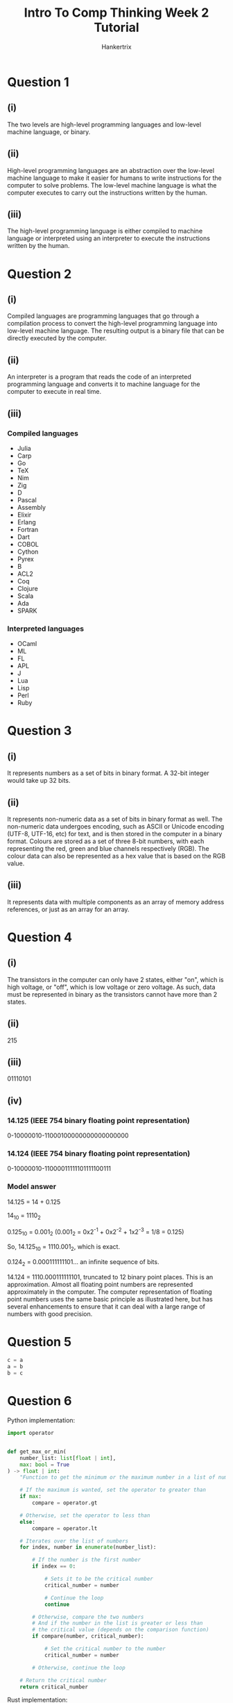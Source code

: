 #+TITLE: Intro To Comp Thinking Week 2 Tutorial
#+AUTHOR: Hankertrix
#+STARTUP: showeverything
#+OPTIONS: toc:2

* Question 1

** (i)
The two levels are high-level programming languages and low-level machine language, or binary.

** (ii)
High-level programming languages are an abstraction over the low-level machine language to make it easier for humans to write instructions for the computer to solve problems. The low-level machine language is what the computer executes to carry out the instructions written by the human.

** (iii)
The high-level programming language is either compiled to machine language or interpreted using an interpreter to execute the instructions written by the human.


* Question 2

** (i)
Compiled languages are programming languages that go through a compilation process to convert the high-level programming language into low-level machine language. The resulting output is a binary file that can be directly executed by the computer.

** (ii)
An interpreter is a program that reads the code of an interpreted programming language and converts it to machine language for the computer to execute in real time.

** (iii)

*** Compiled languages
- Julia
- Carp
- Go
- TeX
- Nim
- Zig
- D
- Pascal
- Assembly
- Elixir
- Erlang
- Fortran
- Dart
- COBOL
- Cython
- Pyrex
- B
- ACL2
- Coq
- Clojure
- Scala
- Ada
- SPARK

*** Interpreted languages
- OCaml
- ML
- FL
- APL
- J
- Lua
- Lisp
- Perl
- Ruby

* Question 3

** (i)
It represents numbers as a set of bits in binary format. A 32-bit integer would take up 32 bits.

** (ii)
It represents non-numeric data as a set of bits in binary format as well. The non-numeric data undergoes encoding, such as ASCII or Unicode encoding (UTF-8, UTF-16, etc) for text, and is then stored in the computer in a binary format. Colours are stored as a set of three 8-bit numbers, with each representing the red, green and blue channels respectively (RGB). The colour data can also be represented as a hex value that is based on the RGB value.

** (iii)
It represents data with multiple components as an array of memory address references, or just as an array for an array.

* Question 4

** (i)
The transistors in the computer can only have 2 states, either "on", which is high voltage, or "off", which is low voltage or zero voltage. As such, data must be represented in binary as the transistors cannot have more than 2 states.

** (ii)
215

** (iii)
01110101

** (iv)

*** 14.125 (IEEE 754 binary floating point representation)
0-10000010-11000100000000000000000

*** 14.124 (IEEE 754 binary floating point representation)
0-10000010-11000011111101111100111

*** Model answer
14.125 = 14 + 0.125

14_{10} = 1110_{2}

0.125_{10} = 0.001_{2} (0.001_{2} = 0x2^{-1} + 0x2^{-2} + 1x2^{-3} = 1/8 = 0.125)

So, 14.125_{10} = 1110.001_{2}, which is exact.

0.124_{2} = 0.000111111101... an infinite sequence of bits.

14.124 = 1110.000111111101, truncated to 12 binary point places. This is an approximation. Almost all floating point numbers are represented approximately in the computer. The computer representation of floating point numbers uses the same basic principle as illustrated here, but has several enhancements to ensure that it can deal with a large range of numbers with good precision.

* Question 5
#+begin_src python
c = a
a = b
b = c
#+end_src

* Question 6
Python implementation:
#+begin_src python
import operator


def get_max_or_min(
    number_list: list[float | int],
    max: bool = True
) -> float | int:
    "Function to get the minimum or the maximum number in a list of numbers."

    # If the maximum is wanted, set the operator to greater than
    if max:
        compare = operator.gt

    # Otherwise, set the operator to less than
    else:
        compare = operator.lt

    # Iterates over the list of numbers
    for index, number in enumerate(number_list):

        # If the number is the first number
        if index == 0:

            # Sets it to be the critical number
            critical_number = number

            # Continue the loop
            continue

        # Otherwise, compare the two numbers
        # And if the number in the list is greater or less than
        # the critical value (depends on the comparison function)
        if compare(number, critical_number):

            # Set the critical number to the number
            critical_number = number

        # Otherwise, continue the loop

    # Return the critical number
    return critical_number
#+end_src

Rust implementation:
#+begin_src rust
// The function to get the minimum or maximum value in a list of numbers
fn get_max_or_min(number_list: Vec<f64>, max: bool) -> f64 {

    // Initialise the compare variable to store the comparison function.
    // The comparison function is greater than if the maximum is wanted
    // and less than if the minimum is wanted.
    let compare = if max { f64::gt } else { f64::lt };

    // Initialise the critical number,
    // which is either the maximum or minimum number,
    // to the first number in the list
    let mut critical_number = number_list[0];

    // Iterates over the array of numbers
    for number in number_list.iter() {

        // Ohterwise, compare the two numbers.
        // If the encountered number is greater or less than
        // the critical number (depends on the comparison function)
        if compare(number, &critical_number) {

            // Set the critical number to the
            // encountered number
            critical_number = *number;
        }

        // Otherwise, continue the loop
    }

    // Return the critical number
    critical_number
}
#+end_src

* Question 7
1. Choose either the instant coffee or the powdered coffee.
2. Take the powdered or instant coffee and put the coffee in the perforated basket in the percolator.
3. Turn on the tap and add 1 litre of cold tap water to the percolator.
4. Turn on the percolator.
5. When the percolator is done brewing the coffee, pour the coffee into a cup.
6. Add milk to the coffee if wanted and stir the coffee using a spoon.
7. Add sugar to the coffee if wanted and stir the coffee using a spoon.

* Question 8
Python implementation:
#+begin_src python
import re
import math

# The regex to check if a string is a number
is_number_regex = re.compile(r"^-?\d+(?:\.\d+)?$")


def solve_quadratic_eqn() -> None:
    """
    The function to solve a quadratic equation.
    It asks for the coefficients of the quadratic equation to solve it.
    """

    # The dictionary to store the coefficients
    coefficients = {
        "x^2": float(0),
        "x": float(0),
        "constant": float(0)
    }

    # Iterates over the coefficients
    for term in coefficients:

        # The variable representing whether the input is a number or not
        is_number = False

        # Iterates while the input isn't a number
        while not is_number:

            # Gets the user's input for the coefficient
            coefficient = input(
                f"Please enter the coefficient for the {term} term: "
            )

            # Sets the is_number variable to whether or not the regex matches
            is_number = bool(is_number_regex.search(coefficient))

        # Add the coefficient to the dictionary
        coefficients[term] = float(coefficient)

    # Gets the value of a, b and c
    a = coefficients["x^2"]
    b = coefficients["x"]
    c = coefficients["constant"]

    # Gets the discriminant
    discriminant = b ** 2 - 4 * a * c

    # The part of the result after the plus minus part
    part_after_plus_minus = math.sqrt(abs(discriminant)) / (2 * a)

    # Prints the word "Results:"
    print("Results:")

    # If the discriminant is more than 0
    if discriminant >= 0:

        # If the part after the plus minus is zero
        if part_after_plus_minus == 0:

            # Then just print the front part
            print(f"{(-b / 2 * a)}")

        # Otherwise
        else:

            # Prints the results normally
            print(f"{(-b / 2 * a) + part_after_plus_minus} or")
            print(f"{(-b / 2 * a) - part_after_plus_minus}")

    # Otherwise
    else:

        # Prints the result with the i to signify a complex number
        print(f"{(-b / 2 * a)} + {part_after_plus_minus}i or")
        print(f"{(-b / 2 * a)} - {part_after_plus_minus}i")
#+end_src

Rust implementation:
#+begin_src rust
use std::io::Write;


// The function to solve a quadratic equation
fn solve_quadratic_eqn() {

    // The list of terms
    let terms = ["x^2", "x", "constant"];

    // Initialise the hashmap to store the coefficients
    let mut coefficients = std::collections::HashMap::<&str, f64>::new();

    // Iterates over the coefficients
    for term in terms {

        // Initialise the variable to represent
        // whether or not the input is numeric
        let mut is_number = false;

        // Initialise the string to store the user's input
        let mut input = String::new();

        // While the input is not numeric
        while !is_number {

            // Print the prompt
            print!("Please enter the coefficient for the {} term: ", term);

            // Flush the stdout
            std::io::stdout().flush().unwrap();

            // Read the user's input to the input variable
            match std::io::stdin().read_line(&mut input) {
                Ok(_number_of_bytes) => (),
                Err(error) => println!("Error: {error}")
            }

            // Match statement to handle errors
            match input.trim().parse::<f64>() {

                // If there are no errors
                Ok(value) => {

                    // Set the value in the hashmap
                    coefficients.insert(term, value);

                    // Set the is_number variable to true
                    is_number = true;
                },

                // If there's an error parsing, set is_number is false
                Err(_) => is_number = false
            }

            // Make the input an empty string
            input = "".to_string();
        }
    }

    // Gets the values for a, b and c
    let a = *coefficients.get("x^2").unwrap();
    let b = *coefficients.get("x").unwrap();
    let c = *coefficients.get("constant").unwrap();

    // Get the discriminant
    let discriminant = b.powi(2) - 4.0 * a * c;

    // Gets the part after the plus minus function
    let part_after_plus_minus = f64::sqrt(discriminant.abs()) / (2.0 * a);

    // Prints the word "Results:"
    println!("Results:");

    // Check if the discriminant is more than or equal to zero
    match discriminant >= 0.0 {

        // If the discriminant is more than or equal to 0
        true => {

            // Check if the part after the plus minus is zero
            match part_after_plus_minus == 0.0 {

                // If it is, just print the front part
                true => println!("{}", (-b / 2.0 * a)),

                // Otherwise
                false => {

                    // Prints the results normally
                    println!("{} or", (-b / 2.0 * a) + part_after_plus_minus);
                    println!("{}", (-b / 2.0 * a) - part_after_plus_minus);
                }
            }
        },

        // If the discriminant is less than 0
        false => {

            // Prints the result with the i to signify a complex number
            println!("{} + {}i or", (-b / 2.0 * a), part_after_plus_minus);
            println!("{} - {}i", (-b / 2.0 * a), part_after_plus_minus);
        }
    }
}
#+end_src


* Lab

** Question 1
Python implementation:
#+begin_src python
import re
import math

# The regex to check if a string is a number
is_number_regex = re.compile(r"^-?\d+(?:\.\d+)?$")


def calculate_sphere_surface_area_and_volume() -> None:
    "Function to calculate the surface area and volume of a sphere."

    # The variable representing whether the input is a number or not
    is_number = False

    # While the input isn't a number
    while not is_number:

        # Gets the input
        user_input = input("Please enter the sphere radius: ")

        # Set the is_number variable
        is_number = bool(is_number_regex.match(user_input))

    # Change the input into a floating point integer
    radius = float(user_input)

    # Calculate the sphere surface area
    surface_area = 4 * math.pi * radius ** 2

    # Calculate the sphere volume
    volume = (4 / 3) * math.pi * radius ** 3

    # Prints the surface area and volume
    print(f"Surface area of the sphere: {surface_area}")
    print(f"Volume of the sphere: {volume}")
#+end_src

Rust implementation:
#+begin_src rust
use std::io::Write;

// Function to compute the volume and the surface area of a sphere
fn compute_surface_area_and_volume_of_sphere() {

    // Initialise the variable to represent
    // whether or not the input is numeric
    let mut is_number = false;

    // Initialise the string to store the user's input
    let mut input = String::new();

    // Initialise the variable to store the radius
    let mut radius = 0.0;

    // While the input is not numeric
    while !is_number {

        // Print the prompt
        print!("Enter the radius of the sphere: ");

        // Flush the stdout
        std::io::stdout().flush().unwrap();

        // Read the user's input to the input variable
        match std::io::stdin().read_line(&mut input) {
            Ok(_number_of_bytes) => (),
            Err(error) => println!("Error: {error}")
        }

        // Match statement to handle errors
        match input.trim().parse::<f64>() {

            // If there are no errors
            Ok(value) => {

                // Set radius to the value
                radius = value;

                // Set the is_number variable to true
                is_number = true;
            },

            // If there's an error parsing, set is_number is false
            Err(_) => is_number = false
        }

        // Make the input an empty string
        input = "".to_string();
    }

    // Calculate the surface area of the sphere
    let surface_area = 4.0 * std::f64::consts::PI * radius.powi(2);

    // Calculate the volume of the sphere
    let volume = (4.0 / 3.0) * std::f64::consts::PI * radius.powi(3);

    // Prints the surface area and volume
    println!("Surface area of the sphere: {}", surface_area);
    println!("Volume of the sphere: {}", volume);
}
#+end_src

** Question 2
Python implementation:
#+begin_src python
import re
import math

# The regex to check if a string is a number
is_number_regex = re.compile(r"^-?\d+(?:\.\d+)?$")


def compute_simultaneous_eqn_solutions() -> None:
    """
    Function to calculate the solutions to a simultaneous equation of the form:
        a1x + b1y = c1
        a2x + b2y = c2
    """

    # The dictionary to store the data from the user
    coefficients: dict[str, float] = {}

    # Iterates over all the variables
    for term in ("a1", "b1", "c1", "a2", "b2", "c2"):

        # The variable representing whether the input is a number or not
        is_number = False

        # While the input isn't a number
        while not is_number:

            # Gets the input
            user_input = input(f"  {term}: ")

            # Set the is_number variable
            is_number = bool(is_number_regex.match(user_input))

        # Add the number to the dictionary
        coefficients[term] = float(user_input)

    # Gets all the variables from the dictionary
    a1 = coefficients["a1"]
    b1 = coefficients["b1"]
    c1 = coefficients["c1"]
    a2 = coefficients["a2"]
    b2 = coefficients["b2"]
    c2 = coefficients["c2"]

    # Calculate x and y
    x = (b2 * c1 - b1 * c2) / (a1 * b2 - a2 * b1)
    y = (a1 * c2 - a2 * c1) / (a1 * b2 - a2 * b1)

    # Print the solutions
    print(f"{x = }")
    print(f"{y = }")
#+end_src

Rust implementation:
#+begin_src rust
use std::io::Write;


// The function to solve a simultaneous equation of the form:
// a1x + b1y = c1
// a2x + b2y = c2
fn compute_simultaneous_eqn_solutions() {

    // The hashmap to store all the data from the user
    let mut coefficients = std::collections::HashMap::<&str, f64>::new();

    // Iterates over all the coefficients
    for term in ["a1", "b1", "c1", "a2", "b2", "c2"] {

        // Initialise the variable to represent
        // whether or not the input is numeric
        let mut is_number = false;

        // Initialise the string to store the user's input
        let mut input = String::new();

        // While the input is not numeric
        while !is_number {

            // Print the prompt
            print!("  {}: ", term);

            // Flush the stdout
            std::io::stdout().flush().unwrap();

            // Read the user's input to the input variable
            match std::io::stdin().read_line(&mut input) {
                Ok(_number_of_bytes) => (),
                Err(error) => println!("Error: {error}")
            }

            // Match statement to handle errors
            match input.trim().parse::<f64>() {

                // If there are no errors
                Ok(value) => {

                    // Adds the user input to the hashmap
                    coefficients.insert(term, value);

                    // Set the is_number variable to true
                    is_number = true;
                },

                // If there's an error parsing, set is_number is false
                Err(_) => is_number = false
            }

            // Make the input an empty string
            input = "".to_string();
        }
    }

    // Gets all the coefficients of the simultaneous equations
    let a1 = *coefficients.get("a1").unwrap();
    let b1 = *coefficients.get("b1").unwrap();
    let c1 = *coefficients.get("c1").unwrap();
    let a2 = *coefficients.get("a2").unwrap();
    let b2 = *coefficients.get("b2").unwrap();
    let c2 = *coefficients.get("c2").unwrap();

    // Calculate x and y
    let x = (b2 * c1 - b1 * c2) / (a1 * b2 - a2 * b1);
    let y = (a1 * c2 - a2 * c1) / (a1 * b2 - a2 * b1);

    // Print the solutions
    println!("x = {}", x);
    println!("y = {}", y);
}
#+end_src

** Question 3
Python implementation:
#+begin_src python
import re
import math

# The regex to check if a string is a number
is_number_regex = re.compile(r"^-?\d+(?:\.\d+)?$")


def even_or_odd() -> None:
    "Function to print whether a given integer is even or odd."

    # The variable representing whether the input is a number or not
    is_number = False

    # While the input isn't a number
    while not is_number:

        # Gets the input
        user_input = input("Enter an integer: ")

        # Set the is_number variable
        is_number = bool(is_number_regex.match(user_input))

    # Prints whether the integer is even or odd
    print(
        f'''The integer {user_input} is {
            "even" if int(user_input) % 2 == 0 else "odd"
            }'''
    )
#+end_src

Rust implementation:
#+begin_src rust
use std::io::Write;


// The function to print whether a given integer is even or odd
fn even_or_odd() {

    // Initialise the variable to represent
    // whether or not the input is numeric
    let mut is_number = false;

    // Initialise the string to store the user's input
    let mut input = String::new();

    // Initialise the integer than the user gave
    let mut integer = 0;

    // While the input is not numeric
    while !is_number {

        // Print the prompt
        print!("Enter an integer: ");

        // Flush the stdout
        std::io::stdout().flush().unwrap();

        // Read the user's input to the input variable
        match std::io::stdin().read_line(&mut input) {
            Ok(_number_of_bytes) => (),
            Err(error) => println!("Error: {error}")
        }

        // Match statement to handle errors
        match input.trim().parse::<i64>() {

            // If there are no errors
            Ok(value) => {

                // Sets the integer variable to the user's input
                integer = value;

                // Set the is_number variable to true
                is_number = true;
            },

            // If there's an error parsing, set is_number is false
            Err(_) => is_number = false
        }

        // Make the input an empty string
        input = "".to_string();
    }

    // The string that says even or odd
    let even_or_odd_string = if integer % 2 == 0 { "even" } else { "odd" };

    // Tells the user that the integer is even or odd
    println!("The integer {} is {}", integer, even_or_odd_string);
}
#+end_src

** Question 4
Python implementation:
#+begin_src python
import re
import math

# The regex to check if a string is a number
is_number_regex = re.compile(r"^-?\d+(?:\.\d+)?$")


def calculate_bmi() -> None:
    "Function to calculate a person's BMI."

    # The dictionary containing the variable and the corresponding prompt
    prompt_dict = {
        "weight": "Please enter your weight in kg: ",
        "height": "Please enter your height in m: "
    }

    # The dictionary to store the user's input
    data_dict: dict[str, float] = {}

    # Iterates over the prompt dictionary
    for variable, prompt in prompt_dict.items():

        # The variable representing whether the input is a number or not
        is_number = False

        # While the input isn't a number
        while not is_number:

            # Gets the input
            user_input = input(prompt)

            # Set the is_number variable
            is_number = bool(is_number_regex.match(user_input))

        # Adds the user input to the data dictionary
        data_dict[variable] = float(user_input)

    # Gets the weight and the height
    weight = data_dict["weight"]
    height = data_dict["height"]

    # Calculate the person's BMI
    bmi = weight / (height ** 2)

    # Print the user's BMI
    print(f"Your BMI is {bmi}")
#+end_src

Rust implementation:
#+begin_src rust
use std::io::Write;


// The function to calculate a person's BMI
fn calculate_bmi() {

    // The hashmap storing the variables and the prompts
    let prompt_mapping = std::collections::HashMap::from([
        ("weight", "Please enter your weight in kg: "),
        ("height", "Please enter your height in m: ")
    ]);

    // Initialise the hashmap to store the user's data
    let mut data_map = std::collections::HashMap::<&str, f64>::new();

    // Iterates over the prompt mapping
    for (variable, prompt) in prompt_mapping {

        // Initialise the variable to represent
        // whether or not the input is numeric
        let mut is_number = false;

        // Initialise the string to store the user's input
        let mut input = String::new();

        // While the input is not numeric
        while !is_number {

            // Print the prompt
            print!("{prompt}");

            // Flush the stdout
            std::io::stdout().flush().unwrap();

            // Read the user's input to the input variable
            match std::io::stdin().read_line(&mut input) {
                Ok(_number_of_bytes) => (),
                Err(error) => println!("Error: {error}")
            }

            // Match statement to handle errors
            match input.trim().parse::<f64>() {

                // If there are no errors
                Ok(value) => {

                    // Adds the user's input to the data mapping
                    data_map.insert(variable, value);

                    // Set the is_number variable to true
                    is_number = true;
                },

                // If there's an error parsing, set is_number is false
                Err(_) => is_number = false
            }

            // Make the input an empty string
            input = "".to_string();
        }
    }

    // Get the weight and the height from the data map
    let weight = *data_map.get("weight").unwrap();
    let height = *data_map.get("height").unwrap();

    // Calculate the person's BMI
    let bmi = weight / (height.powi(2));

    // Prints the person's BMI
    println!("Your BMI is {bmi}");
}
#+end_src

** Question 5
Python implementation:
#+begin_src python
def calculate_marathon_time() -> None:
    "Function to calculate the time taken for a marathon."

    # Get the time for the first 12 km
    first_12_km_time_in_hr = 12 / 15

    # Get the time for the next 15 km
    next_15_km_time_in_hr = 15 / 10

    # Get the time for the following 10 km
    following_10_km_time_in_hr = 10 / 14

    # Get the time for the last stretch
    last_stretch_time_in_hr = (42.2 - 12 - 15 - 10) / 18

    # Get the total time
    total_time_in_hr = first_12_km_time_in_hr + next_15_km_time_in_hr \
        + following_10_km_time_in_hr + last_stretch_time_in_hr

    # Print the total time taken
    print(f"The runner took {total_time_in_hr}hrs.")
#+end_src

Rust implementation:
#+begin_src rust
// Function to calculate the time taken for a marathon
fn calculate_time_for_marathon() {

    // Get the time for the first 12 km
    let first_12_km_time_in_hr = 12.0 / 15.0;

    // Get the time for the next 15 km
    let next_15_km_time_in_hr = 15.0 / 10.0;

    // Get the time for the following 10 km
    let following_10_km_time_in_hr = 10.0 / 14.0;

    // Get the time for the last stretch
    let last_stretch_time_in_hr = (42.2 - 12.0 - 15.0 - 10.0) / 18.0;

    // Get the total time
    let total_time_in_hr = first_12_km_time_in_hr + next_15_km_time_in_hr
        + following_10_km_time_in_hr + last_stretch_time_in_hr;

    // Print the total time taken
    println!("The runner took {total_time_in_hr}hrs.")
}
#+end_src
